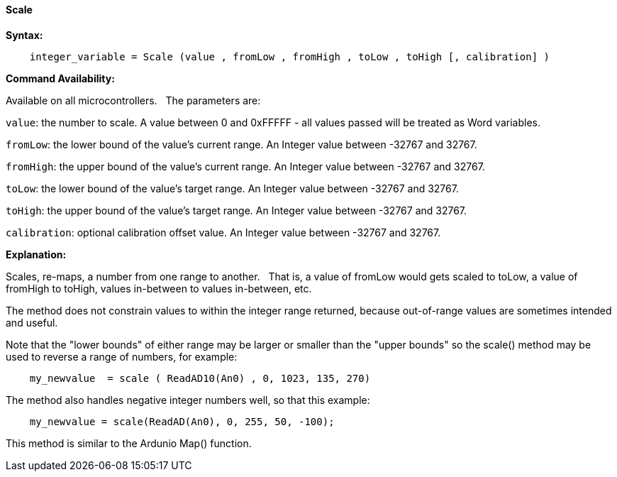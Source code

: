 ==== Scale

*Syntax:*
[subs="quotes"]
----
    integer_variable = Scale (value , fromLow , fromHigh , toLow , toHigh [, calibration] )
----

*Command Availability:*

Available on all microcontrollers.&#160;&#160;&#160;The parameters are:

`value`: the number to scale. A value between 0 and 0xFFFFF - all values passed will be treated as Word variables.

`fromLow`: the lower bound of the value’s current range. An Integer value between -32767 and 32767.

`fromHigh`: the upper bound of the value’s current range. An Integer value between -32767 and 32767.

`toLow`: the lower bound of the value’s target range. An Integer value between -32767 and 32767.

`toHigh`: the upper bound of the value’s target range. An Integer value between -32767 and 32767.

`calibration`: optional calibration offset value. An Integer value between -32767 and 32767.



*Explanation:*

Scales, re-maps, a number from one range to another.&#160;&#160;&#160;That is, a value of fromLow would gets scaled to toLow, a value of fromHigh to toHigh, values in-between to values in-between, etc.

The method does not constrain values to within the integer range returned, because out-of-range values are sometimes intended and useful.

Note that the "lower bounds" of either range may be larger or smaller than the "upper bounds" so the scale() method may be used to reverse a range of numbers, for example:

----
    my_newvalue  = scale ( ReadAD10(An0) , 0, 1023, 135, 270)
----

The method also handles negative integer numbers well, so that this example:

----
    my_newvalue = scale(ReadAD(An0), 0, 255, 50, -100);
----



This method is similar to the Ardunio Map() function.
